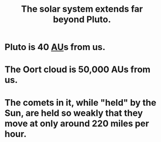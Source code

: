 :PROPERTIES:
:ID:       6b07ee85-287c-40e1-9fd5-3b41519c04a6
:END:
#+title: The solar system extends far beyond Pluto.
* Pluto is 40 [[https://github.com/JeffreyBenjaminBrown/public_notes_with_github-navigable_links/blob/master/au.org][AU]]s from us.
* The Oort cloud is 50,000 AUs from us.
* The comets in it, while "held" by the Sun, are held so weakly that they move at only around 220 miles per hour.
